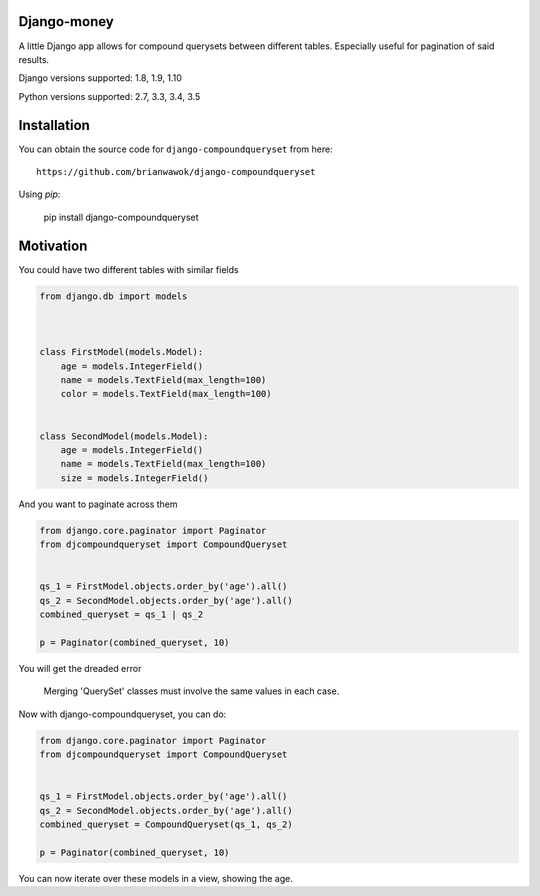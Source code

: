 Django-money
------------

|PyPi|

.. |PyPi| image:: https://badge.fury.io/py/django-compoundqueryset.svg
   :target: https://pypi.python.org/pypi/django-compoundqueryset

A little Django app allows for compound querysets between different tables.
Especially useful for pagination of said results.



Django versions supported: 1.8, 1.9, 1.10

Python versions supported: 2.7, 3.3, 3.4, 3.5



Installation
------------

You can obtain the source code for ``django-compoundqueryset`` from here:

::

    https://github.com/brianwawok/django-compoundqueryset


Using `pip`:

    pip install django-compoundqueryset

Motivation
-----------

You could have two different tables with similar fields

.. code:: python

        from django.db import models



        class FirstModel(models.Model):
            age = models.IntegerField()
            name = models.TextField(max_length=100)
            color = models.TextField(max_length=100)


        class SecondModel(models.Model):
            age = models.IntegerField()
            name = models.TextField(max_length=100)
            size = models.IntegerField()


And you want to paginate across them

.. code:: python

        from django.core.paginator import Paginator
        from djcompoundqueryset import CompoundQueryset


        qs_1 = FirstModel.objects.order_by('age').all()
        qs_2 = SecondModel.objects.order_by('age').all()
        combined_queryset = qs_1 | qs_2

        p = Paginator(combined_queryset, 10)

You will get the dreaded error

    Merging 'QuerySet' classes must involve the same values in each case.

Now with django-compoundqueryset, you can do:

.. code:: python

        from django.core.paginator import Paginator
        from djcompoundqueryset import CompoundQueryset


        qs_1 = FirstModel.objects.order_by('age').all()
        qs_2 = SecondModel.objects.order_by('age').all()
        combined_queryset = CompoundQueryset(qs_1, qs_2)

        p = Paginator(combined_queryset, 10)

You can now iterate over these models in a view, showing the age.

